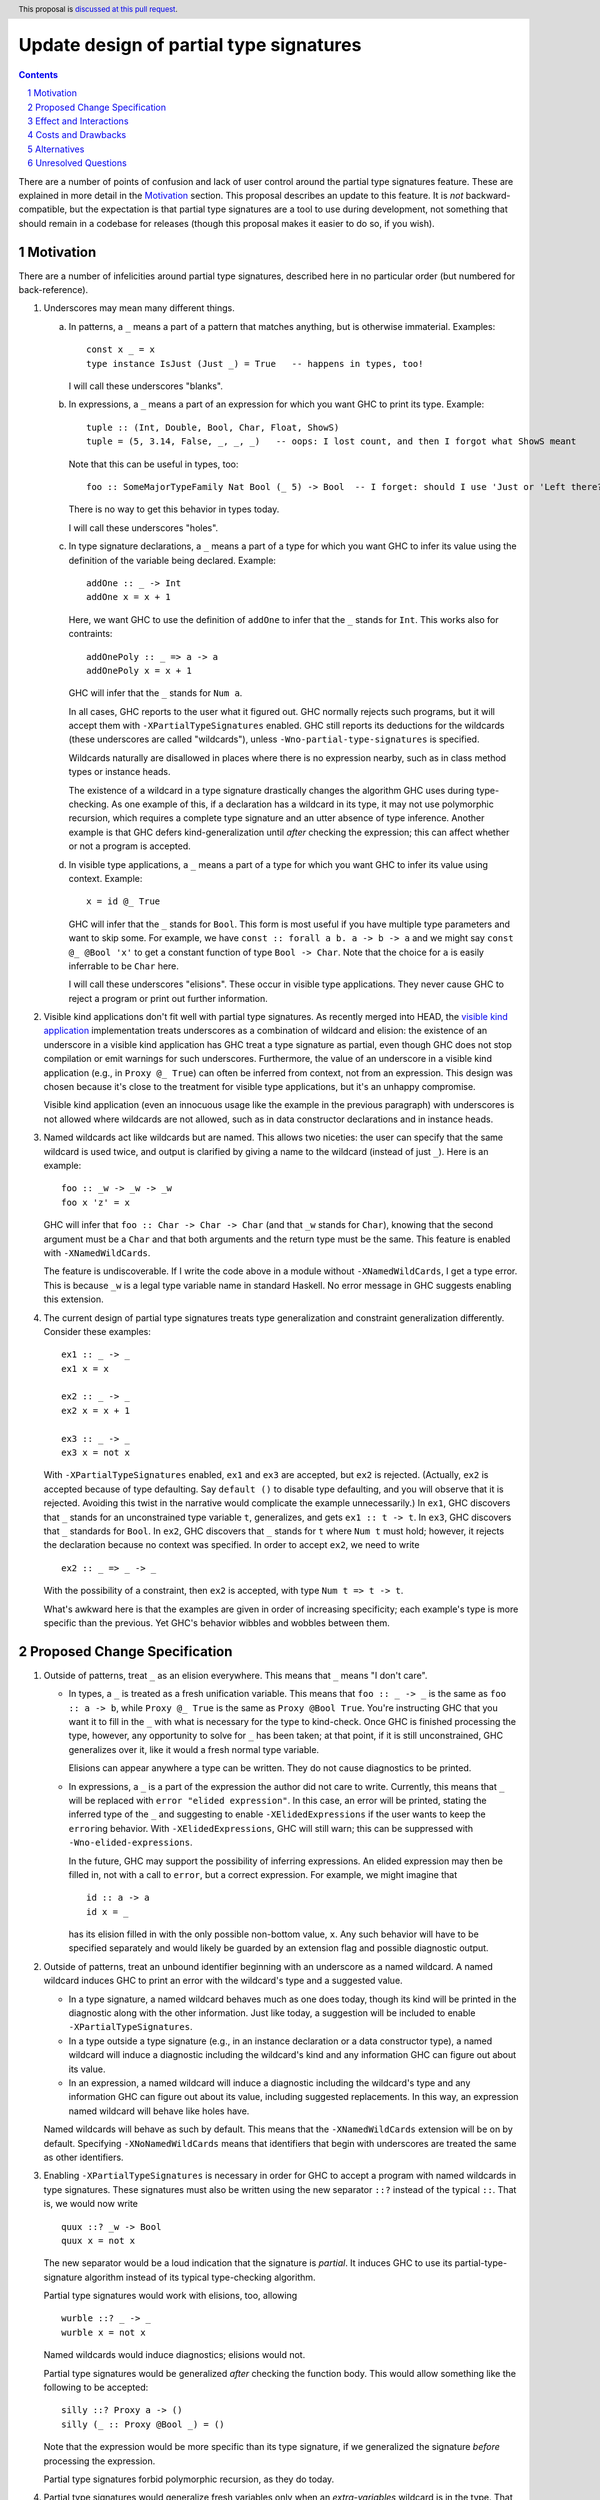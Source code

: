 Update design of partial type signatures
========================================

.. proposal-number:: Leave blank. This will be filled in when the proposal is
                     accepted.
.. trac-ticket:: Leave blank. This will eventually be filled with the Trac
                 ticket number which will track the progress of the
                 implementation of the feature.
.. implemented:: Leave blank. This will be filled in with the first GHC version which
                 implements the described feature.
.. highlight:: haskell
.. header:: This proposal is `discussed at this pull request <https://github.com/ghc-proposals/ghc-proposals/pull/194>`_.
.. sectnum::
.. contents::

There are a number of points of confusion and lack of user control around the partial type signatures feature.
These are explained in more detail in the Motivation_ section. This proposal describes an update to this feature.
It is *not* backward-compatible, but the expectation is that partial type signatures are a tool to use during
development, not something that should remain in a codebase for releases (though this proposal makes it easier to
do so, if you wish).

Motivation
------------
There are a number of infelicities around partial type signatures, described here in no particular order (but
numbered for back-reference).

1. Underscores may mean many different things.

   a. In patterns, a ``_`` means a part of a pattern that matches anything, but is otherwise immaterial. Examples::

        const x _ = x
        type instance IsJust (Just _) = True   -- happens in types, too!

      I will call these underscores "blanks".

   b. In expressions, a ``_`` means a part of an expression for which you want GHC to print its type. Example::

        tuple :: (Int, Double, Bool, Char, Float, ShowS)
        tuple = (5, 3.14, False, _, _, _)   -- oops: I lost count, and then I forgot what ShowS meant

      Note that this can be useful in types, too::

        foo :: SomeMajorTypeFamily Nat Bool (_ 5) -> Bool  -- I forget: should I use 'Just or 'Left there??

      There is no way to get this behavior in types today.

      I will call these underscores "holes".

   c. In type signature declarations, a ``_`` means a part of a type for which you want GHC to infer its value using
      the definition of the variable being declared. Example::

        addOne :: _ -> Int
        addOne x = x + 1

      Here, we want GHC to use the definition of ``addOne`` to infer that the ``_`` stands for ``Int``. This works
      also for contraints::

        addOnePoly :: _ => a -> a
        addOnePoly x = x + 1

      GHC will infer that the ``_`` stands for ``Num a``.

      In all cases, GHC reports to the user what it figured out. GHC normally rejects such programs, but it will
      accept them with ``-XPartialTypeSignatures`` enabled. GHC still reports its deductions for the wildcards
      (these underscores are called "wildcards"), unless ``-Wno-partial-type-signatures`` is specified.

      Wildcards naturally are disallowed in places where there is no expression nearby, such as in class method types
      or instance heads.

      The existence of a wildcard in a type signature drastically changes the algorithm GHC
      uses during type-checking. As one example of this, if a declaration has a wildcard in its type, it may
      not use polymorphic recursion, which requires a complete type signature and an utter absence of type inference.
      Another example is that GHC defers kind-generalization until *after* checking the expression; this can
      affect whether or not a program is accepted.

   d. In visible type applications, a ``_`` means a part of a type for which you want GHC to infer its value using
      context. Example::

        x = id @_ True

      GHC will infer that the ``_`` stands for ``Bool``. This form is most useful if you have multiple type
      parameters and want to skip some. For example, we have ``const :: forall a b. a -> b -> a`` and we
      might say ``const @_ @Bool 'x'`` to get a constant function of type ``Bool -> Char``. Note that the
      choice for ``a`` is easily inferrable to be ``Char`` here.

      I will call these underscores "elisions". These occur in visible type applications. They never
      cause GHC to reject a program or print out further information.

.. _`visible kind application`: https://github.com/ghc-proposals/ghc-proposals/blob/master/proposals/0015-type-level-type-applications.rst
      
2. Visible kind applications don't fit well with partial type signatures. As recently merged into HEAD,
   the `visible kind application`_ implementation treats underscores as a combination of wildcard and elision:
   the existence of an underscore in a visible kind application has GHC treat a type signature as partial,
   even though GHC does not stop compilation or emit warnings for such underscores. Furthermore, the value
   of an underscore in a visible kind application (e.g., in ``Proxy @_ True``) can often be inferred from
   context, not from an expression. This design was chosen because it's close to the treatment for visible
   type applications, but it's an unhappy compromise.

   Visible kind application (even an innocuous usage like the example in the previous paragraph) with underscores is not allowed
   where wildcards are not allowed, such as in data constructor declarations and in instance heads.

3. Named wildcards act like wildcards but are named. This allows two niceties: the user can specify that
   the same wildcard is used twice, and output is clarified by giving a name to the wildcard (instead of
   just ``_``). Here is an example::

     foo :: _w -> _w -> _w
     foo x 'z' = x

   GHC will infer that ``foo :: Char -> Char -> Char`` (and that ``_w`` stands
   for ``Char``), knowing that the second argument must be a ``Char`` and that
   both arguments and the return type must be the same. This feature is
   enabled with ``-XNamedWildCards``.

   The feature is undiscoverable. If I write the code above in a module without ``-XNamedWildCards``, I get a type
   error. This is because ``_w`` is a legal type variable name in standard Haskell. No error message in GHC suggests enabling this
   extension.

4. The current design of partial type signatures treats type generalization and constraint generalization differently.
   Consider these examples::

     ex1 :: _ -> _
     ex1 x = x

     ex2 :: _ -> _
     ex2 x = x + 1

     ex3 :: _ -> _
     ex3 x = not x

   With ``-XPartialTypeSignatures`` enabled, ``ex1`` and ``ex3`` are accepted, but ``ex2`` is rejected. (Actually, ``ex2``
   is accepted because of type defaulting. Say ``default ()`` to disable type defaulting, and you will observe that it
   is rejected. Avoiding this twist in the narrative would complicate the example unnecessarily.) In ``ex1``, GHC discovers
   that ``_`` stands for an unconstrained type variable ``t``, generalizes, and gets ``ex1 :: t -> t``. In ``ex3``, GHC
   discovers that ``_`` standards for ``Bool``. In ``ex2``, GHC discovers that ``_`` stands for ``t`` where ``Num t`` must
   hold; however, it rejects the declaration because no context was specified. In order to accept ``ex2``, we need to
   write ::

     ex2 :: _ => _ -> _

   With the possibility of a constraint, then ``ex2`` is accepted, with type ``Num t => t -> t``.

   What's awkward here is that the examples are given in order of increasing specificity; each example's type is more
   specific than the previous. Yet GHC's behavior wibbles and wobbles between them.

Proposed Change Specification
-----------------------------

1. Outside of patterns, treat ``_`` as an elision everywhere. This means that ``_`` means "I don't care".

   - In types, a ``_`` is treated as a fresh unification variable. This means that ``foo :: _ -> _`` is the same as
     ``foo :: a -> b``, while ``Proxy @_ True`` is the same as ``Proxy @Bool True``. You're instructing GHC that
     you want it to fill in the ``_`` with what is necessary for the type to kind-check. Once GHC is finished processing
     the type, however, any opportunity to solve for ``_`` has been taken; at that point, if it is still unconstrained,
     GHC generalizes over it, like it would a fresh normal type variable.

     Elisions can appear anywhere a type can be written. They do not cause diagnostics to be printed.

   - In expressions, a ``_`` is a part of the expression the author did not care to write. Currently, this means
     that ``_`` will be replaced with ``error "elided expression"``. In this case, an error will be printed,
     stating the inferred type of the ``_`` and suggesting to enable ``-XElidedExpressions`` if the user
     wants to keep the ``error``\ing behavior. With ``-XElidedExpressions``, GHC will still warn; this can
     be suppressed with ``-Wno-elided-expressions``.

     In the future, GHC may support the possibility of inferring expressions. An elided expression may then
     be filled in, not with a call to ``error``, but a correct expression. For example, we might imagine
     that ::

       id :: a -> a
       id x = _

     has its elision filled in with the only possible non-bottom value, ``x``. Any such behavior will
     have to be specified separately and would likely be guarded by an extension flag and possible diagnostic
     output.

2. Outside of patterns, treat an unbound identifier beginning with an underscore as a named wildcard. A named wildcard
   induces GHC to print an error with the wildcard's type and a suggested value.

   - In a type signature, a named wildcard behaves much as one does today, though its kind will be printed
     in the diagnostic along with the other information. Just like today, a suggestion will be included
     to enable ``-XPartialTypeSignatures``.

   - In a type outside a type signature (e.g., in an instance declaration or a data constructor type),
     a named wildcard will induce a diagnostic including the wildcard's kind and any information GHC
     can figure out about its value.

   - In an expression, a named wildcard will induce a diagnostic including the
     wildcard's type and any information GHC can figure out about its value,
     including suggested replacements. In this way, an expression named
     wildcard will behave like holes have.

   Named wildcards will behave as such by default. This means that the ``-XNamedWildCards`` extension
   will be on by default. Specifying ``-XNoNamedWildCards`` means that identifiers that begin with
   underscores are treated the same as other identifiers.

3. Enabling ``-XPartialTypeSignatures`` is necessary in order for GHC to accept a program with
   named wildcards in type signatures. These signatures must also be written using the new
   separator ``::?`` instead of the typical ``::``. That is, we would now write ::

     quux ::? _w -> Bool
     quux x = not x

   The new separator would be a loud indication that the signature is *partial*. It induces GHC
   to use its partial-type-signature algorithm instead of its typical type-checking algorithm.

   Partial type signatures would work with elisions, too, allowing ::

     wurble ::? _ -> _
     wurble x = not x

   Named wildcards would induce diagnostics; elisions would not.

   Partial type signatures would be generalized *after* checking the function body. This would
   allow something like the following to be accepted::

     silly ::? Proxy a -> ()
     silly (_ :: Proxy @Bool _) = ()

   Note that the expression would be more specific than its type signature, if we generalized
   the signature *before* processing the expression.

   Partial type signatures forbid polymorphic recursion, as they do today.

4. Partial type signatures would generalize fresh variables only when an *extra-variables* wildcard
   is in the type. That is, the last item in the list of variables after the word ``forall`` can
   now be an elision ``_`` or a named wildcard ``_w`` (but only in a partial type signature).
   In either case, this means that GHC can
   generalize over more variables than have been written in the type signature. As usual, an elision
   produces no diagnostic, while a named wildcard does. Here are two examples::

     ex4 ::? _ -> _
     ex4 x = x

     ex5 ::? forall _. _ -> _
     ex5 x = x

   Here, ``ex4`` is rejected, because we do not know what type ``x`` should have and we cannot
   generalize. On the other hand ``ex5`` is accepted. The extension ``-XPartialTypeSignatures``
   would have to be enabled, but there would otherwise be no diagnostic.

   The use of an extra-variables wildcard anywhere other than a top-level ``forall`` in a
   partial type signature is disallowed, must like the extra-constraints wildcard previously.
     
Effect and Interactions
-----------------------
* The new design combines the roles of holes and wildcards in the Motivation_. This means that
  we have only 3 uses of underscores to consider.

* The new design allows the user to control whether they want an elision or a wildcard, using
  a convenient naming convention.

* The new design gives users fine control over generalization, through the use of ``::?`` to
  suppress kind generalization and the use of ``forall a b c _.`` to explicitly enable type
  generalization.

* Visible kind application now fits in nicely. Users can control whether they want elisions
  or wildcards.

* Partial type signatures have become louder, through the addition of ``::?``. This makes it
  more sensible to keep partial type signatures in released code.
  
Costs and Drawbacks
-------------------
* Partial type signatures have proved hard to implement and with many corner cases. The new
  design seems no simpler nor more complicated than the current, but it will take a fair amount
  of work to re-engineer.

* The new design does not adequately treat patterns. It is conceivable that a user would want
  a wildcard (with diagnostic information) in a pattern, and this is no more achievable with this
  proposal than it was previously.

* This proposal is not backward compatible. However, migration would be straightforward, and I
  do not expect much released code to be using partial type signatures.

* This proposal rejects the Haskell98 program ::

    id :: _w -> _w
    id x = x

  as accepting that would require ``-XPartialTypeSignatures``, a change from ``::`` to ``::?``,
  and the introduction of ``forall _.``. Or, the user could just drop the underscore. Note that
  this rejection happens even with no extensions enabled, meaning this proposal moves GHC away
  from the standard (but only for type variables that begin with an underscore).

* This proposal introduces new, wild syntax ``::?``. With two far-flung exceptions, this new
  syntax does not replace any existing syntax, as ``::?`` cannot be the name of a function: it
  starts with a ``:`` and is thus data-constructor-like. Thus, a line like ``x ::? ty`` cannot
  be mistaken for a top-level Template Haskell declaration splice, as it would have the wrong
  type.

  Exception 1: It is conceivable to define a pattern synonym named ``::?`` that would have the
  right type to be a top-level Template Haskell declaration splice.

  Exception 2: It is conceivable to have ``::?`` as a data constructor pattern-matched against
  as the left-hand argument to another infix operator::

    data PleaseDon't a b = a ::? b
    a ::? b /\ _ = (a, b)

  In theory, this is disambiguated by the ``=`` (or guard, I suppose), but it would be hard
  to parse.

Alternatives
------------
* Instead of having ``::?``, we could have ``:: {-# PARTIAL #-}`` or similar. A quick grep
  of all of Hackage (as it was last summer) finds no usage, at all, of the lexeme ``::?``.

* I would welcome new syntax dealing with patterns in this framework.

* Though specification parts (1) and (2) are tightly linked, the others are not, and could be
  usefully removed from this proposal while not losing other parts.

* Though there is no burning fire here (and thus "do nothing" isn't
  unreasonable), the design of visible kind application is really quite
  awkward. If we choose to walk away from this more comprehensive proposal, it
  would be great to have a concrete design for underscores in visible kind
  application, at least.

Unresolved Questions
--------------------
* Is this really the best syntax? I am uncomfortable at stealing both underscored-idenfitiers and ``::?``.
  How painful is it to do so?

